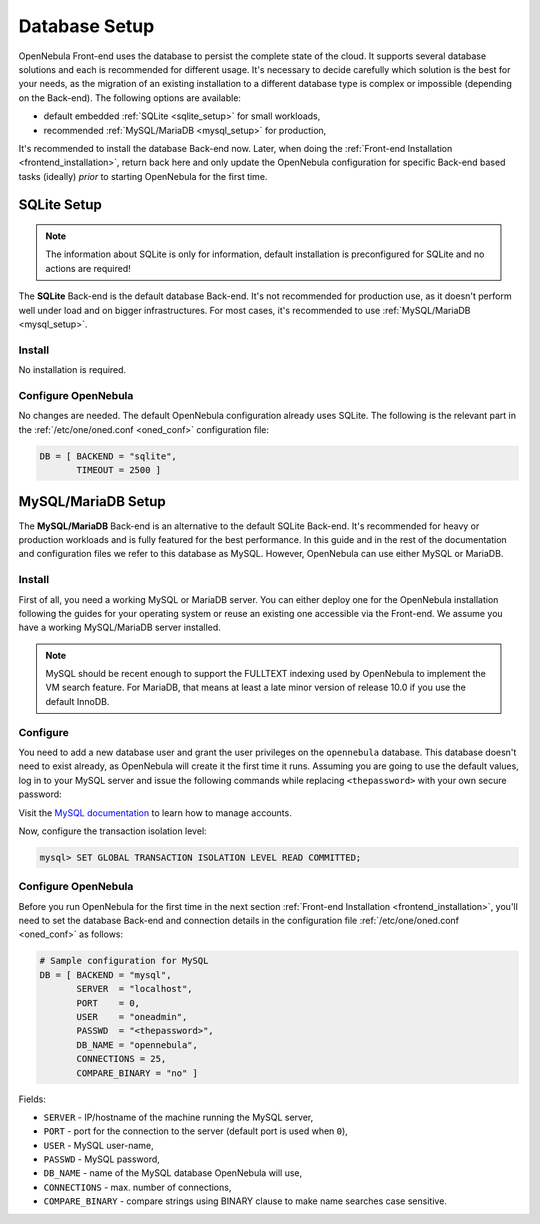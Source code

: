.. _database_setup:

==============
Database Setup
==============

OpenNebula Front-end uses the database to persist the complete state of the cloud. It supports several database solutions and each is recommended for different usage. It's necessary to decide carefully which solution is the best for your needs, as the migration of an existing installation to a different database type is complex or impossible (depending on the Back-end). The following options are available:

- default embedded :ref:`SQLite <sqlite_setup>` for small workloads,
- recommended :ref:`MySQL/MariaDB <mysql_setup>` for production,

It's recommended to install the database Back-end now. Later, when doing the :ref:`Front-end Installation <frontend_installation>`, return back here and only update the OpenNebula configuration for specific Back-end based tasks (ideally) *prior* to starting OpenNebula for the first time.

.. _sqlite_setup:

SQLite Setup
============

.. note::

    The information about SQLite is only for information, default installation is preconfigured for SQLite and no actions are required!

The **SQLite** Back-end is the default database Back-end. It's not recommended for production use, as it doesn't perform well under load and on bigger infrastructures. For most cases, it's recommended to use :ref:`MySQL/MariaDB <mysql_setup>`.

Install
-------

No installation is required.

Configure OpenNebula
--------------------

No changes are needed. The default OpenNebula configuration already uses SQLite. The following is the relevant part in the :ref:`/etc/one/oned.conf <oned_conf>` configuration file:

.. code::

    DB = [ BACKEND = "sqlite",
           TIMEOUT = 2500 ]

.. _database_mysql:
.. _mysql:
.. _mysql_setup:

MySQL/MariaDB Setup
===================

The **MySQL/MariaDB** Back-end is an alternative to the default SQLite Back-end. It's recommended for heavy or production workloads and is fully featured for the best performance. In this guide and in the rest of the documentation and configuration files we refer to this database as MySQL. However, OpenNebula can use either MySQL or MariaDB.

.. _mysql_installation:

Install
-------

First of all, you need a working MySQL or MariaDB server. You can either deploy one for the OpenNebula installation following the guides for your operating system or reuse an existing one accessible via the Front-end. We assume you have a working MySQL/MariaDB server installed.

.. note:: MySQL should be recent enough to support the FULLTEXT indexing used by OpenNebula to implement the VM search feature. For MariaDB, that means at least a late minor version of release 10.0 if you use the default InnoDB.

Configure
---------

You need to add a new database user and grant the user privileges on the ``opennebula`` database. This database doesn't need to exist already, as OpenNebula will create it the first time it runs. Assuming you are going to use the default values, log in to your MySQL server and issue the following commands while replacing ``<thepassword>`` with your own secure password:

.. prompt:: bash $ auto

    $ mysql -u root -p
    Enter password:
    Welcome to the MySQL monitor. [...]

    mysql> CREATE USER 'oneadmin' IDENTIFIED BY '<thepassword>';
    Query OK, 0 rows affected (0.00 sec)
    mysql> GRANT ALL PRIVILEGES ON opennebula.* TO 'oneadmin';
    Query OK, 0 rows affected (0.00 sec)

Visit the `MySQL documentation <https://dev.mysql.com/doc/refman/8.0/en/access-control.html>`__ to learn how to manage accounts.

Now, configure the transaction isolation level:

.. code::

    mysql> SET GLOBAL TRANSACTION ISOLATION LEVEL READ COMMITTED;

Configure OpenNebula
--------------------

Before you run OpenNebula for the first time in the next section :ref:`Front-end Installation <frontend_installation>`, you'll need to set the database Back-end and connection details in the configuration file :ref:`/etc/one/oned.conf <oned_conf>` as follows:

.. code::

    # Sample configuration for MySQL
    DB = [ BACKEND = "mysql",
           SERVER  = "localhost",
           PORT    = 0,
           USER    = "oneadmin",
           PASSWD  = "<thepassword>",
           DB_NAME = "opennebula",
           CONNECTIONS = 25,
           COMPARE_BINARY = "no" ]

Fields:

- ``SERVER`` - IP/hostname of the machine running the MySQL server,
- ``PORT`` - port for the connection to the server (default port is used when ``0``),
- ``USER`` - MySQL user-name,
- ``PASSWD`` - MySQL password,
- ``DB_NAME`` - name of the MySQL database OpenNebula will use,
- ``CONNECTIONS`` - max. number of connections,
- ``COMPARE_BINARY`` - compare strings using BINARY clause to make name searches case sensitive.
